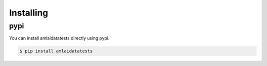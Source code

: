 ==========
Installing
==========

pypi
====

You can install amlaidatatests directly using pypi.

.. code-block:: console

   $ pip install amlaidatatests
